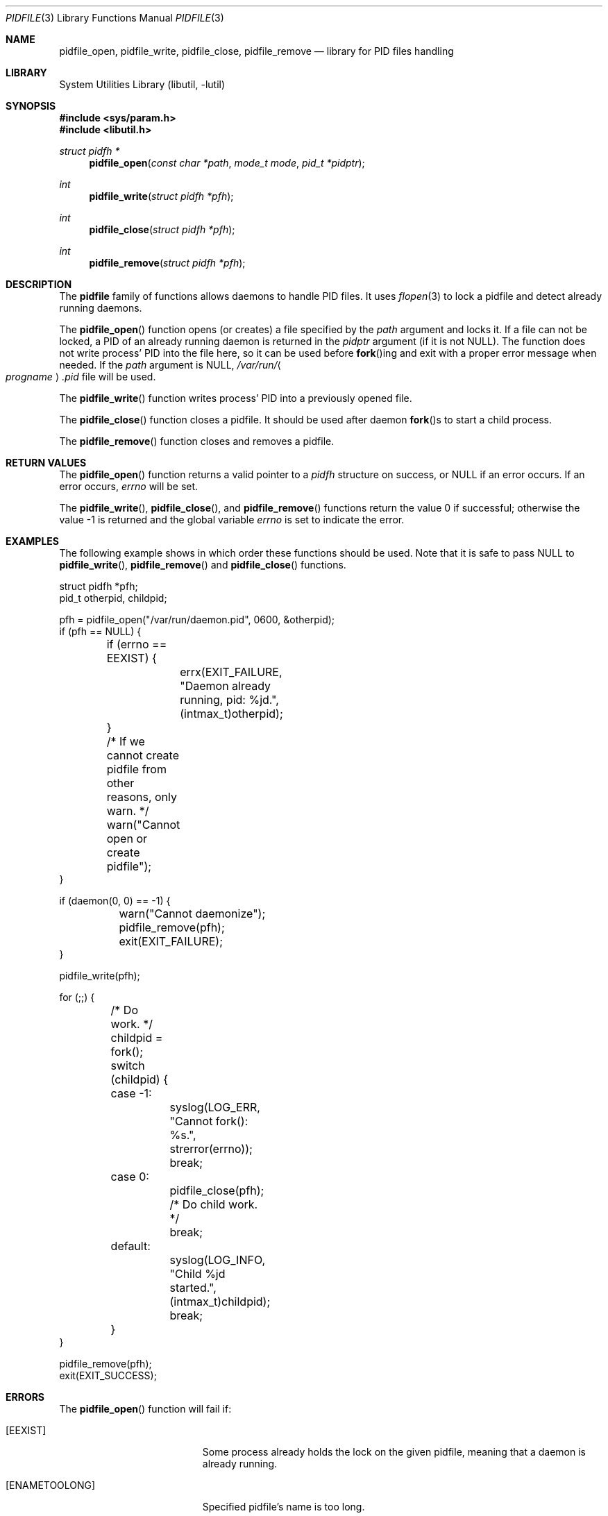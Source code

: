 .\" Copyright (c) 2005 Pawel Jakub Dawidek <pjd@FreeBSD.org>
.\" All rights reserved.
.\"
.\" Redistribution and use in source and binary forms, with or without
.\" modification, are permitted provided that the following conditions
.\" are met:
.\" 1. Redistributions of source code must retain the above copyright
.\"    notice, this list of conditions and the following disclaimer.
.\" 2. Redistributions in binary form must reproduce the above copyright
.\"    notice, this list of conditions and the following disclaimer in the
.\"    documentation and/or other materials provided with the distribution.
.\"
.\" THIS SOFTWARE IS PROVIDED BY THE AUTHORS AND CONTRIBUTORS ``AS IS'' AND
.\" ANY EXPRESS OR IMPLIED WARRANTIES, INCLUDING, BUT NOT LIMITED TO, THE
.\" IMPLIED WARRANTIES OF MERCHANTABILITY AND FITNESS FOR A PARTICULAR PURPOSE
.\" ARE DISCLAIMED.  IN NO EVENT SHALL THE AUTHORS OR CONTRIBUTORS BE LIABLE
.\" FOR ANY DIRECT, INDIRECT, INCIDENTAL, SPECIAL, EXEMPLARY, OR CONSEQUENTIAL
.\" DAMAGES (INCLUDING, BUT NOT LIMITED TO, PROCUREMENT OF SUBSTITUTE GOODS
.\" OR SERVICES; LOSS OF USE, DATA, OR PROFITS; OR BUSINESS INTERRUPTION)
.\" HOWEVER CAUSED AND ON ANY THEORY OF LIABILITY, WHETHER IN CONTRACT, STRICT
.\" LIABILITY, OR TORT (INCLUDING NEGLIGENCE OR OTHERWISE) ARISING IN ANY WAY
.\" OUT OF THE USE OF THIS SOFTWARE, EVEN IF ADVISED OF THE POSSIBILITY OF
.\" SUCH DAMAGE.
.\"
.\" $FreeBSD: src/lib/libutil/pidfile.3,v 1.9.2.1.4.1 2010/06/14 02:09:06 kensmith Exp $
.\"
.Dd October 20, 2008
.Dt PIDFILE 3
.Os
.Sh NAME
.Nm pidfile_open ,
.Nm pidfile_write ,
.Nm pidfile_close ,
.Nm pidfile_remove
.Nd "library for PID files handling"
.Sh LIBRARY
.Lb libutil
.Sh SYNOPSIS
.In sys/param.h
.In libutil.h
.Ft "struct pidfh *"
.Fn pidfile_open "const char *path" "mode_t mode" "pid_t *pidptr"
.Ft int
.Fn pidfile_write "struct pidfh *pfh"
.Ft int
.Fn pidfile_close "struct pidfh *pfh"
.Ft int
.Fn pidfile_remove "struct pidfh *pfh"
.Sh DESCRIPTION
The
.Nm pidfile
family of functions allows daemons to handle PID files.
It uses
.Xr flopen 3
to lock a pidfile and detect already running daemons.
.Pp
The
.Fn pidfile_open
function opens (or creates) a file specified by the
.Fa path
argument and locks it.
If a file can not be locked, a PID of an already running daemon is returned in
the
.Fa pidptr
argument (if it is not
.Dv NULL ) .
The function does not write process' PID into the file here, so it can be
used before
.Fn fork Ns ing
and exit with a proper error message when needed.
If the
.Fa path
argument is
.Dv NULL ,
.Pa /var/run/ Ns Ao Va progname Ac Ns Pa .pid
file will be used.
.Pp
The
.Fn pidfile_write
function writes process' PID into a previously opened file.
.Pp
The
.Fn pidfile_close
function closes a pidfile.
It should be used after daemon
.Fn fork Ns s
to start a child process.
.Pp
The
.Fn pidfile_remove
function closes and removes a pidfile.
.Sh RETURN VALUES
The
.Fn pidfile_open
function returns a valid pointer to a
.Vt pidfh
structure on success, or
.Dv NULL
if an error occurs.
If an error occurs,
.Va errno
will be set.
.Pp
.Rv -std pidfile_write pidfile_close pidfile_remove
.Sh EXAMPLES
The following example shows in which order these functions should be used.
Note that it is safe to pass
.Dv NULL
to
.Fn pidfile_write ,
.Fn pidfile_remove
and
.Fn pidfile_close
functions.
.Bd -literal
struct pidfh *pfh;
pid_t otherpid, childpid;

pfh = pidfile_open("/var/run/daemon.pid", 0600, &otherpid);
if (pfh == NULL) {
	if (errno == EEXIST) {
		errx(EXIT_FAILURE, "Daemon already running, pid: %jd.",
		    (intmax_t)otherpid);
	}
	/* If we cannot create pidfile from other reasons, only warn. */
	warn("Cannot open or create pidfile");
}

if (daemon(0, 0) == -1) {
	warn("Cannot daemonize");
	pidfile_remove(pfh);
	exit(EXIT_FAILURE);
}

pidfile_write(pfh);

for (;;) {
	/* Do work. */
	childpid = fork();
	switch (childpid) {
	case -1:
		syslog(LOG_ERR, "Cannot fork(): %s.", strerror(errno));
		break;
	case 0:
		pidfile_close(pfh);
		/* Do child work. */
		break;
	default:
		syslog(LOG_INFO, "Child %jd started.", (intmax_t)childpid);
		break;
	}
}

pidfile_remove(pfh);
exit(EXIT_SUCCESS);
.Ed
.Sh ERRORS
The
.Fn pidfile_open
function will fail if:
.Bl -tag -width Er
.It Bq Er EEXIST
Some process already holds the lock on the given pidfile, meaning that a
daemon is already running.
.It Bq Er ENAMETOOLONG
Specified pidfile's name is too long.
.It Bq Er EINVAL
Some process already holds the lock on the given pidfile, but PID read
from there is invalid.
.It Bq Er EAGAIN
Some process already holds the lock on the given pidfile, but the file
is truncated.
Most likely, the existing daemon is writing new PID into
the file.
.El
.Pp
The
.Fn pidfile_open
function may also fail and set
.Va errno
for any errors specified for the
.Xr fstat 2 ,
.Xr open 2 ,
and
.Xr read 2
calls.
.Pp
The
.Fn pidfile_write
function will fail if:
.Bl -tag -width Er
.It Bq Er EDOOFUS
Improper function use.
Probably called before
.Fn pidfile_open .
.El
.Pp
The
.Fn pidfile_write
function may also fail and set
.Va errno
for any errors specified for the
.Xr fstat 2 ,
.Xr ftruncate 2 ,
and
.Xr write 2
calls.
.Pp
The
.Fn pidfile_close
function may fail and set
.Va errno
for any errors specified for the
.Xr close 2
and
.Xr fstat 2
calls.
.Pp
The
.Fn pidfile_remove
function will fail if:
.Bl -tag -width Er
.It Bq Er EDOOFUS
Improper function use.
Probably called not from the process which made
.Fn pidfile_write .
.El
.Pp
The
.Fn pidfile_remove
function may also fail and set
.Va errno
for any errors specified for the
.Xr close 2 ,
.Xr fstat 2 ,
.Xr write 2 ,
and
.Xr unlink 2
system calls and the
.Xr flopen 3
library function.
.Sh SEE ALSO
.Xr open 2 ,
.Xr daemon 3 ,
.Xr flopen 3
.Sh AUTHORS
.An -nosplit
The
.Nm pidfile
functionality is based on ideas from
.An John-Mark Gurney Aq jmg@FreeBSD.org .
.Pp
The code and manual page was written by
.An Pawel Jakub Dawidek Aq pjd@FreeBSD.org .

